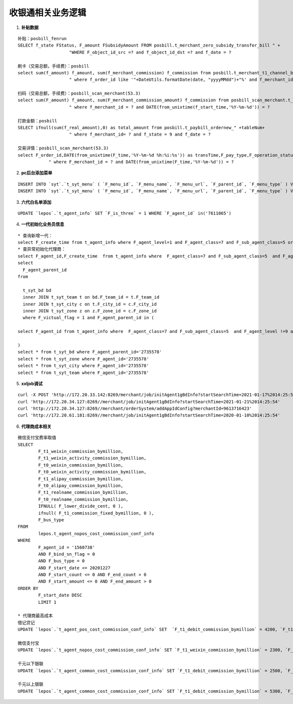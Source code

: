 收银通相关业务逻辑
==============================

1. **补贴数据**

::

	补贴：posbill_fenrun
	SELECT f_state FStatus, F_amount FSubsidyAmount FROM posbill.t_merchant_zero_subsidy_transfer_bill " +
	                    "WHERE F_object_id_src =? and f_object_id_dst =? and f_date = ? 

	刷卡（交易总额，手续费）：posbill
	select sum(f_amount) f_amount, sum(f_merchant_commission) f_commission from posbill.t_merchant_t1_channel_bill_"+tableNum+
	                    " where f_order_id like '"+DateUtils.formatDate(date, "yyyyMMdd")+"%' and f_merchant_id = ?

	扫码（交易总额，手续费）：posbill_scan_merchant(53.3)
	select sum(F_amount) f_amount, sum(F_merchant_commission_amount) f_commission from posbill_scan_merchant.t_merchant_settle_account_"+tableNum+
	                    " where f_merchant_id = ? and DATE(from_unixtime(f_start_time,'%Y-%m-%d')) = ?

	打款金额：posbill
	SELECT ifnull(sum(f_real_amount),0) as total_amount from posbill.t_paybill_ordernew_" +tableNum+
	                    " where f_merchant_id= ? and f_state = 9 and f_date = ?

	交易详情：posbill_scan_merchant(53.3)
	select F_order_id,DATE(from_unixtime(F_time,'%Y-%m-%d %h:%i:%s')) as transTime,F_pay_type,F_operation_status,F_amount,F_fee_rate,F_merchant_commission_amount from t_merchant_order_settleinfo_" +tableNum+
                    " where F_merchant_id = ? and DATE(from_unixtime(F_time,'%Y-%m-%d')) = ?

2. **pc后台添加菜单**

::

	INSERT INTO `syt`.`t_syt_menu` ( `F_menu_id`, `F_menu_name`, `F_menu_url`, `F_parent_id`, `F_menu_type` ) VALUES ( 3003, '春笋奖励统计', '/activity/bambooReward', 30, 2 );
	INSERT INTO `syt`.`t_syt_menu` ( `F_menu_id`, `F_menu_name`, `F_menu_url`, `F_parent_id`, `F_menu_type` ) VALUES ( 3004, '/activity/bambooReward', '/activity/bambooPurchase', 30, 2 );

3. **六代白名单添加**

::

	UPDATE `lepos`.`t_agent_info` SET `F_is_three` = 1 WHERE `F_agent_id` in('7611065')

4. **一代初始化业务员信息**

::

	* 查询新增一代：
	select F_create_time from t_agent_info where F_agent_level=1 and F_agent_class=7 and F_sub_agent_class=5 order by F_create_time desc
	* 查异常初始化代理商：
	select F_agent_id,F_create_time  from t_agent_info where  F_agent_class=7 and F_sub_agent_class=5  and F_agent_level !=9 and F_agent_level !=10 and F_agent_id not in(
	select
	  F_agent_parent_id 
	from

	  t_syt_bd bd
	  inner JOIN t_syt_team t on bd.F_team_id = t.F_team_id
	  inner JOIN t_syt_city c on t.F_city_id = c.F_city_id
	  inner JOIN t_syt_zone z on z.F_zone_id = c.F_zone_id
	  where F_victual_flag = 1 and F_agent_parent_id in (
	  
	select F_agent_id from t_agent_info where  F_agent_class=7 and F_sub_agent_class=5  and F_agent_level !=9 and F_agent_level !=10 order by F_create_time asc)

	)
	select * from t_syt_bd where F_agent_parent_id='2735578'
	select * from t_syt_zone where F_agent_id='2735578'
	select * from t_syt_city where F_agent_id='2735578'
	select * from t_syt_team where F_agent_id='2735578'

5. **xxljob调试**

::

	curl -X POST 'http://172.20.33.142:8269/merchant/job/initAgent1gBdInfo?startSearchTime=2021-01-17%2014:25:54'
	curl 'http://172.20.34.127:8269//merchant/job/initAgent1gBdInfo?startSearchTime=2021-01-21%2014:25:54'
	curl 'http://172.20.34.127:8269//merchant/orderSystem/addAppIdConfig?merchantId=9613716423'
	curl 'http://172.20.61.181:8269//merchant/job/initAgent1gBdInfo?startSearchTime=2020-01-10%2014:25:54'

6. **代理商成本相关**

::

	微信支付宝费率取值
	SELECT
		F_t1_weixin_commission_bymillion,
		F_t1_weixin_activity_commission_bymillion,
		F_t0_weixin_commission_bymillion,
		F_t0_weixin_activity_commission_bymillion,
		F_t1_alipay_commission_bymillion,
		F_t0_alipay_commission_bymillion,
		F_t1_realname_commission_bymillion,
		F_t0_realname_commission_bymillion,
		IFNULL( F_lower_divide_cent, 0 ),
		ifnull( F_t1_commission_fixed_bymillion, 0 ),
		F_bus_type 
	FROM
		lepos.t_agent_nopos_cost_commission_conf_info 
	WHERE
		F_agent_id = '1560738' 
		AND F_bind_sn_flag = 0 
		AND F_bus_type = 0 
		AND F_start_date <= 20201227 
		AND F_start_count <= 0 AND F_end_count > 0 
		AND F_start_amount <= 0 AND F_end_amount > 0 
	ORDER BY
		F_start_date DESC 
		LIMIT 1

	* 代理商最高成本
	借记贷记
	UPDATE `lepos`.`t_agent_pos_cost_commission_conf_info` SET  `F_t1_debit_commission_bymillion` = 4200, `F_t1_debit_max_fee_bymillion` = 1900000000, `F_t1_credit_commission_bymillion` = 5300 WHERE `F_agent_id` = '1630905' AND `F_end_count` = -1 AND `F_start_count` = -1 AND `F_start_amount` = -1 AND `F_end_amount` = -1;

	微信支付宝
	UPDATE `lepos`.`t_agent_nopos_cost_commission_conf_info` SET `F_t1_weixin_commission_bymillion` = 2300, `F_t1_alipay_commission_bymillion` = 2300 WHERE `F_agent_id` = '1630905' AND `F_end_count` = -1 AND `F_start_count` = -1 AND `F_start_amount` = -1 AND `F_end_amount` = -1;

	千元以下银联
	UPDATE `lepos`.`t_agent_common_cost_commission_conf_info` SET `F_t1_debit_commission_bymillion` = 2500, `F_t1_debit_max_fee_bymillion` = 0, `F_t1_credit_commission_bymillion` = 2500 WHERE `F_agent_id` = '1630905' AND `F_pay_type` = 6  AND `F_end_count` = -1 AND `F_start_count` = -1 AND `F_start_amount` = -1 AND `F_end_amount` = -1;

	千元以上银联
	UPDATE `lepos`.`t_agent_common_cost_commission_conf_info` SET `F_t1_debit_commission_bymillion` = 5300, `F_t1_debit_max_fee_bymillion` = 1900000000, `F_t1_credit_commission_bymillion` = 5300 WHERE `F_agent_id` = '1630905' AND `F_pay_type` = 7  AND `F_end_count` = -1 AND `F_start_count` = -1 AND `F_start_amount` = -1 AND `F_end_amount` = -1;